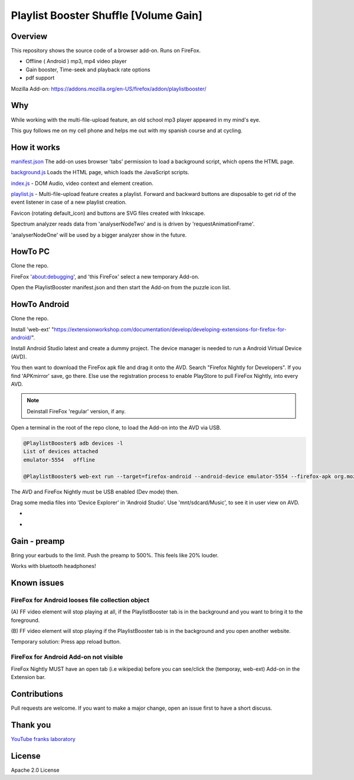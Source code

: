 Playlist Booster Shuffle [Volume Gain]
======================================

Overview
---------
This repository shows the source code of a browser add-on.
Runs on FireFox.

* Offline ( Android ) mp3, mp4 video player
* Gain booster, Time-seek and playback rate options 
* pdf support

Mozilla Add-on: https://addons.mozilla.org/en-US/firefox/addon/playlistbooster/

Why
---
While working with the multi-file-upload feature, an old school mp3 player appeared in my mind's eye.

This guy follows me on my cell phone and helps me out with my spanish course and at cycling.

How it works
-------------

`manifest.json <https://github.com/44xtc44/PlaylistBooster/blob/dev/manifest.json>`_ The add-on uses browser 'tabs' permission to load a background script, which opens the HTML page.

`background.js <https://github.com/44xtc44/PlaylistBooster/blob/dev/background.js>`_ Loads the HTML page, which loads the JavaScript scripts.

`index.js <https://github.com/44xtc44/PlaylistBooster/blob/dev/static/js/index.js>`_ - DOM Audio, video context and element creation.

`playlist.js <https://github.com/44xtc44/PlaylistBooster/blob/dev/static/js/playlist.js>`_ - Multi-file-upload feature creates a playlist. Forward and backward buttons are disposable to get rid of the event listener in case of a new playlist creation.

Favicon (rotating default_icon) and buttons are SVG files created with Inkscape.

Spectrum analyzer reads data from 'analyserNodeTwo' and is is driven by 'requestAnimationFrame'.

'analyserNodeOne' will be used by a bigger analyzer show in the future.

HowTo PC
--------
Clone the repo. 

FireFox 'about:debugging', and 'this FireFox' select a new temporary Add-on.

Open the PlaylistBooster manifest.json and then start the Add-on from the puzzle icon list.

HowTo Android
--------------
Clone the repo. 

Install 'web-ext' "https://extensionworkshop.com/documentation/develop/developing-extensions-for-firefox-for-android/".

Install Android Studio latest and create a dummy project. The device manager is needed to run a Android Virtual Device (AVD).

You then want to download the FireFox apk file and drag it onto the AVD. 
Search "Firefox Nightly for Developers". If you find 'APKmirror' save, go there. Else use the registration
process to enable PlayStore to pull FireFox Nightly, into every AVD.

.. note::
    Deinstall FireFox 'regular' version, if any.

Open a terminal in the root of the repo clone, to load the Add-on into the AVD via USB.

.. code-block:: console

    @PlaylistBooster$ adb devices -l
    List of devices attached
    emulator-5554   offline

    @PlaylistBooster$ web-ext run --target=firefox-android --android-device emulator-5554 --firefox-apk org.mozilla.fenix

The AVD and FireFox Nightly must be USB enabled (Dev mode) then.


Drag some media files into 'Device Explorer' in 'Android Studio'. Use 'mnt/sdcard/Music', to see it in user view on AVD.

.. image:: ./start.png
            :alt: start screen
            :class: with-border
            :height: 585

-

.. image:: ./sound.png
            :alt: sound files active
            :class: with-border
            :height: 585

-

.. image:: ./video.png
            :alt: video files active
            :class: with-border
            :height: 585


Gain - preamp
--------------
Bring your earbuds to the limit.
Push the preamp to 500%. This feels like 20% louder.

Works with bluetooth headphones!

Known issues
-------------
FireFox for Android looses file collection object  
^^^^^^^^^^^^^^^^^^^^^^^^^^^^^^^^^^^^^^^^^^^^^^^^^^
(A) FF video element 
will stop playing at all, if the PlaylistBooster tab is in the 
background and you want to bring it to the foreground.

(B) FF video element
will stop playing if the PlaylistBooster tab is in the 
background and you open another website.

Temporary solution: Press app reload button.

FireFox for Android Add-on not visible  
^^^^^^^^^^^^^^^^^^^^^^^^^^^^^^^^^^^^^^^
FireFox Nightly MUST have an open tab (i.e wikipedia) 
before you can see/click the (temporay, web-ext) Add-on in the Extension bar.

Contributions
-------------

Pull requests are welcome.
If you want to make a major change, open an issue first to have a short discuss.


Thank you
----------
`YouTube franks laboratory <https://www.youtube.com/results?search_query=franks+laboratory>`_

License
-------
Apache 2.0 License